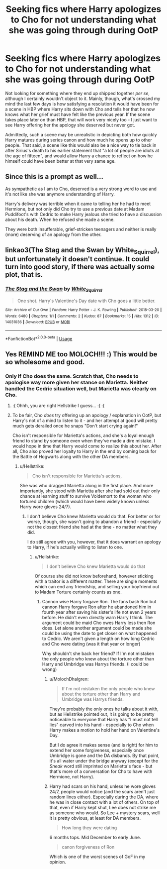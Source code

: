 #+TITLE: Seeking fics where Harry apologizes to Cho for not understanding what she was going through during OotP

* Seeking fics where Harry apologizes to Cho for not understanding what she was going through during OotP
:PROPERTIES:
:Author: MolochDhalgren
:Score: 23
:DateUnix: 1594537723.0
:DateShort: 2020-Jul-12
:FlairText: Request/Prompt
:END:
Not looking for something where they end up shipped together /per se/, although I certainly wouldn't object to it. Mainly, though, what's crossed my mind the last few days is how satisfying a resolution it would have been for a scene in HBP where Harry sits down with Cho and tells her that he now knows what her grief must have felt like the previous year. If the scene takes place later on than HBP, that will work very nicely too - I just want to see Harry offering her the apology she deserved but never got.

Admittedly, such a scene may be unrealistic in depicting both how quickly Harry matures during series canon and how much he opens up to other people. That said, a scene like this would also be a nice way to tie back in after Sirius's death to his earlier statement that "a lot of people are idiots at the age of fifteen", and would allow Harry a chance to reflect on how he himself could have been better at that very same age.


** Since this is a prompt as well...

As sympathetic as I am to Cho, deserved is a very strong word to use and it's not like she was anymore understanding of Harry.

Harry's delivery was terrible when it came to telling her he had to meet Hermione, but not only did Cho try to use a previous date at Madam Puddifoot's with Cedric to make Harry jealous she tried to have a discussion about his death. When he refused she made a scene.

They were both insufferable, grief-stricken teenagers and neither is really (more) deserving of an apology from the other.
:PROPERTIES:
:Author: Ash_Lestrange
:Score: 16
:DateUnix: 1594557734.0
:DateShort: 2020-Jul-12
:END:


** linkao3(The Stag and the Swan by White_Squirrel), but unfortunately it doesn't continue. It could turn into good story, if there was actually some plot, that is.
:PROPERTIES:
:Author: ceplma
:Score: 3
:DateUnix: 1594572574.0
:DateShort: 2020-Jul-12
:END:

*** [[https://archiveofourown.org/works/14031036][*/The Stag and the Swan/*]] by [[https://www.archiveofourown.org/users/White_Squirrel/pseuds/White_Squirrel][/White_Squirrel/]]

#+begin_quote
  One shot. Harry's Valentine's Day date with Cho goes a little better.
#+end_quote

^{/Site/:} ^{Archive} ^{of} ^{Our} ^{Own} ^{*|*} ^{/Fandom/:} ^{Harry} ^{Potter} ^{-} ^{J.} ^{K.} ^{Rowling} ^{*|*} ^{/Published/:} ^{2018-03-20} ^{*|*} ^{/Words/:} ^{6480} ^{*|*} ^{/Chapters/:} ^{1/1} ^{*|*} ^{/Comments/:} ^{2} ^{*|*} ^{/Kudos/:} ^{87} ^{*|*} ^{/Bookmarks/:} ^{15} ^{*|*} ^{/Hits/:} ^{1312} ^{*|*} ^{/ID/:} ^{14031036} ^{*|*} ^{/Download/:} ^{[[https://archiveofourown.org/downloads/14031036/The%20Stag%20and%20the%20Swan.epub?updated_at=1521513927][EPUB]]} ^{or} ^{[[https://archiveofourown.org/downloads/14031036/The%20Stag%20and%20the%20Swan.mobi?updated_at=1521513927][MOBI]]}

--------------

*FanfictionBot*^{2.0.0-beta} | [[https://github.com/tusing/reddit-ffn-bot/wiki/Usage][Usage]]
:PROPERTIES:
:Author: FanfictionBot
:Score: 1
:DateUnix: 1594572612.0
:DateShort: 2020-Jul-12
:END:


** Yes REMIND ME too MOLOCH!!! :) This would be so wholesome and good.
:PROPERTIES:
:Score: 4
:DateUnix: 1594549978.0
:DateShort: 2020-Jul-12
:END:

*** Only if Cho does the same. Scratch that, Cho needs to apologise way more given her stance on Marietta. Neither handled the Cedric situation well, but Marietta was clearly on Cho.
:PROPERTIES:
:Author: Hellstrike
:Score: 0
:DateUnix: 1594566357.0
:DateShort: 2020-Jul-12
:END:

**** :( Ohhh, you are right Hellstrike I guess... :( :(
:PROPERTIES:
:Score: 1
:DateUnix: 1594595761.0
:DateShort: 2020-Jul-13
:END:


**** To be fair, Cho /does/ try offering up an apology / explanation in OotP, but Harry's not of a mind to listen to it - and her attempt at good will pretty much gets derailed once he snaps "Don't start crying again!"

Cho isn't responsible for Marietta's actions, and she's a loyal enough friend to stand by someone even when they've made a dire mistake. I would hope in time that Harry would come to realize this about her. After all, Cho also proved her loyalty to Harry in the end by coming back for the Battle of Hogwarts along with the other DA members.
:PROPERTIES:
:Author: MolochDhalgren
:Score: 1
:DateUnix: 1594598192.0
:DateShort: 2020-Jul-13
:END:

***** u/Hellstrike:
#+begin_quote
  Cho isn't responsible for Marietta's actions,
#+end_quote

She was who dragged Marietta along in the first place. And more importantly, she stood with Marietta after she had sold out their only chance at learning stuff to survive Voldemort to the woman who tortured children (which would have been widely known unless Harry wore gloves 24/7).
:PROPERTIES:
:Author: Hellstrike
:Score: 1
:DateUnix: 1594598736.0
:DateShort: 2020-Jul-13
:END:

****** I don't believe Cho knew Marietta would do that. For better or for worse, though, she wasn't going to abandon a friend - especially not the closest friend she had at the time - no matter what they did.

I do still agree with you, however, that it does warrant an apology to Harry, if he's actually willing to listen to one.
:PROPERTIES:
:Author: MolochDhalgren
:Score: 1
:DateUnix: 1594599110.0
:DateShort: 2020-Jul-13
:END:

******* u/Hellstrike:
#+begin_quote
  I don't believe Cho knew Marietta would do that
#+end_quote

Of course she did not know beforehand, however sticking with a traitor is a different matter. There are single moments which can end any friendship, and selling your boyfriend out to Madam Torture certainly counts as one.
:PROPERTIES:
:Author: Hellstrike
:Score: 1
:DateUnix: 1594600932.0
:DateShort: 2020-Jul-13
:END:

******** Cannon wise Harry forgave Ron. The fans bash Ron but cannon Harry forgave Ron after he abandoned him in fourth year after saving his sister's life not even 2 years before. He didn't even directly warn Harry I think. The argument could be maid Cho owes Harry less then Ron does. Let alone another argument could be made she could be using the date to get closer on what happened to Cedric. We aren't given a length on how long Cedric and Cho were dating (was it that year or longer)

Why shouldn't she back her friend? If I'm not mistaken the only people who knew about the torture other than Harry and Umbridge was Harrys friends. (I could be wrong)
:PROPERTIES:
:Author: Glassjoe1337
:Score: 1
:DateUnix: 1594613147.0
:DateShort: 2020-Jul-13
:END:

********* u/MolochDhalgren:
#+begin_quote
  If I'm not mistaken the only people who knew about the torture other than Harry and Umbridge was Harrys friends.
#+end_quote

They're probably the only ones he talks about it with, but as Hellstrike pointed out, it is going to be pretty noticeable to everyone that Harry has "I must not tell lies" carved into his hand - especially to Cho when Harry makes a motion to hold her hand on Valentine's Day.

But I do agree it makes sense (and is right) for him to extend her some forgiveness, especially once Umbridge is gone and the DA disbands. By that point, it's all water under the bridge anyway (except for the /Sneak/ word still imprinted on Marietta's face - but that's more of a conversation for Cho to have with Hermione, not Harry).
:PROPERTIES:
:Author: MolochDhalgren
:Score: 2
:DateUnix: 1594613892.0
:DateShort: 2020-Jul-13
:END:


********* Harry had scars on his hand, unless he wore gloves 24/7, people would notice (and the scars aren't just random lines either). Especially during the DA, where he was in close contact with a lot of others. On top of that, even if Harry kept shut, Lee does not strike me as someone who would. So Lee + mystery scars, well it is pretty obvious, at least for DA members.

#+begin_quote
  How long they were dating
#+end_quote

6 months tops. Mid December to early June.

#+begin_quote
  canon forgiveness of Ron
#+end_quote

Which is one of the worst scenes of GoF in my opinion.
:PROPERTIES:
:Author: Hellstrike
:Score: 1
:DateUnix: 1594640420.0
:DateShort: 2020-Jul-13
:END:

